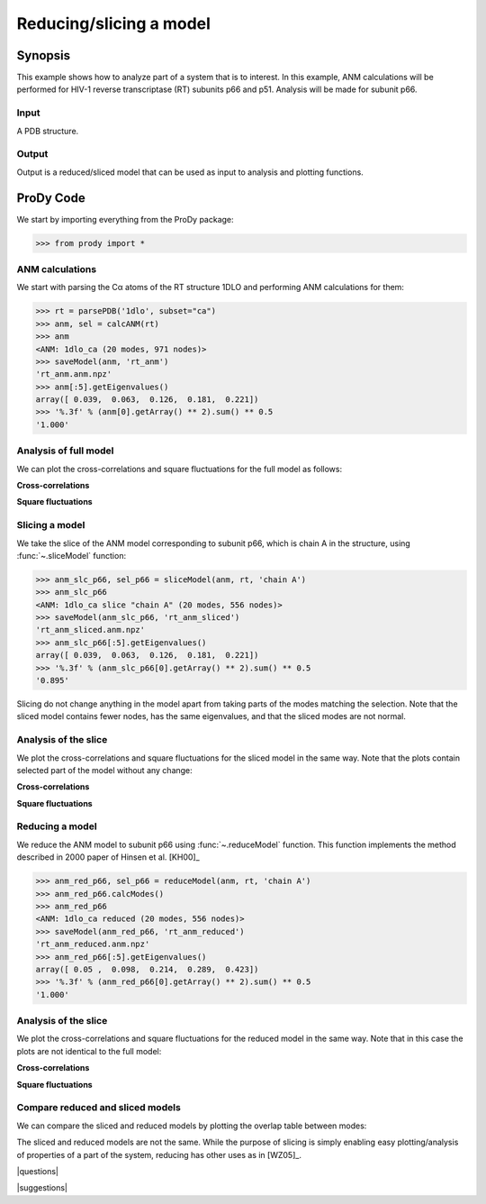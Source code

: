 .. _reduce-slice:

*******************************************************************************
Reducing/slicing a model
*******************************************************************************

Synopsis
=============================================================================

This example shows how to analyze part of a system that is to interest. 
In this example, ANM calculations will be performed for HIV-1 reverse
transcriptase (RT) subunits p66 and p51. Analysis will be made for 
subunit p66.

Input
-------------------------------------------------------------------------------

A PDB structure.

Output
-------------------------------------------------------------------------------

Output is a reduced/sliced model that can be used as input to analysis and
plotting functions.

ProDy Code
===============================================================================

We start by importing everything from the ProDy package:

>>> from prody import *

ANM calculations
-------------------------------------------------------------------------------

We start with parsing the Cα atoms of the RT structure 1DLO and performing ANM
calculations for them:

>>> rt = parsePDB('1dlo', subset="ca")
>>> anm, sel = calcANM(rt)
>>> anm
<ANM: 1dlo_ca (20 modes, 971 nodes)>
>>> saveModel(anm, 'rt_anm')
'rt_anm.anm.npz'
>>> anm[:5].getEigenvalues()
array([ 0.039,  0.063,  0.126,  0.181,  0.221])
>>> '%.3f' % (anm[0].getArray() ** 2).sum() ** 0.5
'1.000'


.. plot::
   :context:
   :nofigs:

   from prody import *
   rt = parsePDB('1dlo', subset="ca")
   anm = loadModel('rt_anm.anm.npz')
   anm_slc_p66 = loadModel('rt_anm_sliced.anm.npz')
   anm_red_p66 = loadModel('rt_anm_reduced.anm.npz')
   import matplotlib.pyplot as plt
   plt.close('all')
   
Analysis of full model
-------------------------------------------------------------------------------

We can plot the cross-correlations and square fluctuations for the full model
as follows:

**Cross-correlations**

.. plot::
   :context:
   :include-source:
   
   import matplotlib.pyplot as plt
   plt.figure(figsize=(5,4))
   showCrossCorr(anm)

   
.. plot::
   :context:
   :nofigs:

   plt.close('all')


**Square fluctuations**

.. plot::
   :context:
   :include-source:
   
   plt.figure(figsize=(5,4))
   showSqFlucts(anm[0])
   
.. plot::
   :context:
   :nofigs:

   plt.close('all') 


Slicing a model
-------------------------------------------------------------------------------

We take the slice of the ANM model corresponding to subunit p66, which is 
chain A in the structure, using :func:`~.sliceModel` function:

>>> anm_slc_p66, sel_p66 = sliceModel(anm, rt, 'chain A')
>>> anm_slc_p66
<ANM: 1dlo_ca slice "chain A" (20 modes, 556 nodes)>
>>> saveModel(anm_slc_p66, 'rt_anm_sliced')
'rt_anm_sliced.anm.npz'
>>> anm_slc_p66[:5].getEigenvalues()
array([ 0.039,  0.063,  0.126,  0.181,  0.221])
>>> '%.3f' % (anm_slc_p66[0].getArray() ** 2).sum() ** 0.5
'0.895'

Slicing do not change anything in the model apart from taking parts of the 
modes matching the selection. Note that the sliced model contains fewer nodes, 
has the same eigenvalues, and that the sliced modes are not normal.

Analysis of the slice
-------------------------------------------------------------------------------

We plot the cross-correlations and square fluctuations for the sliced model
in the same way. Note that the plots contain selected part of the model
without any change:

**Cross-correlations**

.. plot::
   :context:
   :include-source:
   
   plt.figure(figsize=(5,4))
   showCrossCorr(anm_slc_p66) 
   
   # If title does not fit the figure, can be changed as follows
   plt.title('Cross-correlations for ANM slice')
   
.. plot::
   :context:
   :nofigs:

   plt.close('all')


**Square fluctuations**

.. plot::
   :context:
   :include-source:
   
   plt.figure(figsize=(5,4))
   showSqFlucts(anm_slc_p66[0])
   
.. plot::
   :context:
   :nofigs:

   plt.close('all') 

Reducing a model
-------------------------------------------------------------------------------

We reduce the ANM model to subunit p66 using :func:`~.reduceModel` function. 
This function implements the method described in 2000 paper of Hinsen et al. 
[KH00]_

>>> anm_red_p66, sel_p66 = reduceModel(anm, rt, 'chain A')
>>> anm_red_p66.calcModes()
>>> anm_red_p66
<ANM: 1dlo_ca reduced (20 modes, 556 nodes)>
>>> saveModel(anm_red_p66, 'rt_anm_reduced')
'rt_anm_reduced.anm.npz'
>>> anm_red_p66[:5].getEigenvalues()
array([ 0.05 ,  0.098,  0.214,  0.289,  0.423])
>>> '%.3f' % (anm_red_p66[0].getArray() ** 2).sum() ** 0.5
'1.000'


Analysis of the slice
-------------------------------------------------------------------------------

We plot the cross-correlations and square fluctuations for the reduced model
in the same way. Note that in this case the plots are not identical to the
full model:

**Cross-correlations**

.. plot::
   :context:
   :include-source:
   
   plt.figure(figsize=(5,4))
   showCrossCorr(anm_red_p66) 
   
.. plot::
   :context:
   :nofigs:

   plt.close('all')


**Square fluctuations**

.. plot::
   :context:
   :include-source:
   
   plt.figure(figsize=(5,4))
   showSqFlucts(anm_red_p66[0])
   
.. plot::
   :context:
   :nofigs:

   plt.close('all') 

Compare reduced and sliced models
-------------------------------------------------------------------------------

We can compare the sliced and reduced models by plotting the overlap table
between modes:

.. plot::
   :context:
   :include-source:
   
   plt.figure(figsize=(5,4))
   showOverlapTable(anm_slc_p66, anm_red_p66)
   
.. plot::
   :context:
   :nofigs:

   plt.close('all') 

The sliced and reduced models are not the same. While the purpose of slicing is 
simply enabling easy plotting/analysis of properties of a part of the system, 
reducing has other uses as in [WZ05]_.  

|questions|

|suggestions|
